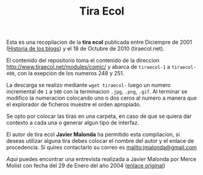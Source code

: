 #+TITLE: Tira Ecol

Esta es una recopilacion de la *tira ecol* publicada entre Diciempre de 2001
([[http://historiadelosblogs.com/wiki/index.php/2001][Historia de los blogs]]) y el 18 de Octubre de 2010 (tiraecol.net).

El contenido del repositorio toma el contenido de la direccion
http://www.tiraecol.net/modules/comic/ y abarca de =tiraecol-1= a
=tiraecol-400=, con la exepcion de los numeros 248 y 251.

La descarga se realizo mediante =wget tiraecol-= luego un numero incremental de
=1= a =500= con la terminacion =.jpg=, =.png=, =.gif=. Al terminar se modifico
la numeracion colocando uno o dos ceros al numero a manera que el explorador de
ficheros muestre el orden apropiado.

Se opto por colocar las tiras en una carpeta, en caso de que se quiera dar
contexto a cada una o generar algun tipo de interfaz.

El autor de tira ecol *Javier Malonda* ha permitido esta compilacion, si deseas
utilizar alguna tira debes colocar el nombre del autor y el enlace de
procedencia. Si quires contactarlo su correo es [[mailto:jmalonda@gmail.com]]

[[Entrevista-Javier-Malonda.org][Aqui]] puedes encontrar una entrevista realizada a Javier Malonda por Merce Molist
con fecha del 29 de Enero del año 2004 ([[http://ww2.grn.es/merce/2004/malonda.html][enlace original]])
